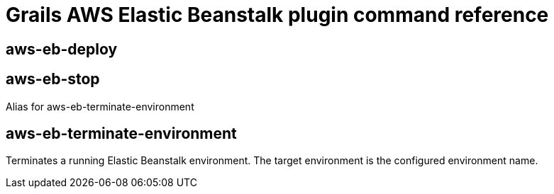 = Grails AWS Elastic Beanstalk plugin command reference

== aws-eb-deploy

== aws-eb-stop

Alias for +aws-eb-terminate-environment+

== aws-eb-terminate-environment

Terminates a running Elastic Beanstalk environment. The target environment is the configured environment name.